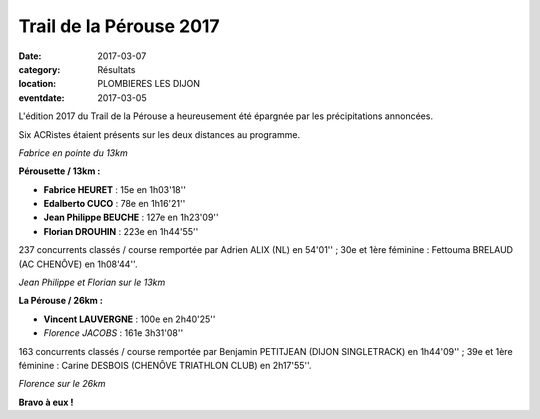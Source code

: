Trail de la Pérouse 2017
========================

:date: 2017-03-07
:category: Résultats
:location: PLOMBIERES LES DIJON
:eventdate: 2017-03-05

L'édition 2017 du Trail de la Pérouse a heureusement été épargnée par les précipitations annoncées.

Six ACRistes étaient présents sur les deux distances au programme.

.. image:: http://assets.acr-dijon.org/p171.jpg

*Fabrice en pointe du 13km*

**Pérousette / 13km :**

- **Fabrice HEURET** : 15e en 1h03'18''
- **Edalberto CUCO** : 78e en 1h16'21''
- **Jean Philippe BEUCHE** : 127e en 1h23'09''
- **Florian DROUHIN** : 223e en 1h44'55''

237 concurrents classés / course remportée par Adrien ALIX (NL) en 54'01'' ; 30e et 1ère féminine : Fettouma BRELAUD (AC CHENÔVE) en 1h08'44''.

.. image:: http://assets.acr-dijon.org/p172.jpg

*Jean Philippe et Florian sur le 13km*

**La Pérouse / 26km :**

- **Vincent LAUVERGNE** : 100e en 2h40'25''
- *Florence JACOBS* : 161e 3h31'08''

163 concurrents classés / course remportée par Benjamin PETITJEAN (DIJON SINGLETRACK) en 1h44'09'' ; 39e et 1ère féminine : Carine DESBOIS (CHENÔVE TRIATHLON CLUB) en 2h17'55''.

.. image:: http://assets.acr-dijon.org/p173.jpg

*Florence sur le 26km*

**Bravo à eux !**
